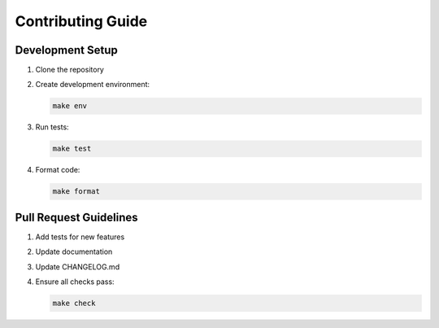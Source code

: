 ================================
Contributing Guide
================================

Development Setup
-----------------

1. Clone the repository
2. Create development environment:

   .. code-block:: bash

      make env

3. Run tests:

   .. code-block:: bash

      make test

4. Format code:

   .. code-block:: bash

      make format

Pull Request Guidelines
-----------------------

1. Add tests for new features
2. Update documentation
3. Update CHANGELOG.md
4. Ensure all checks pass:

   .. code-block:: bash

      make check